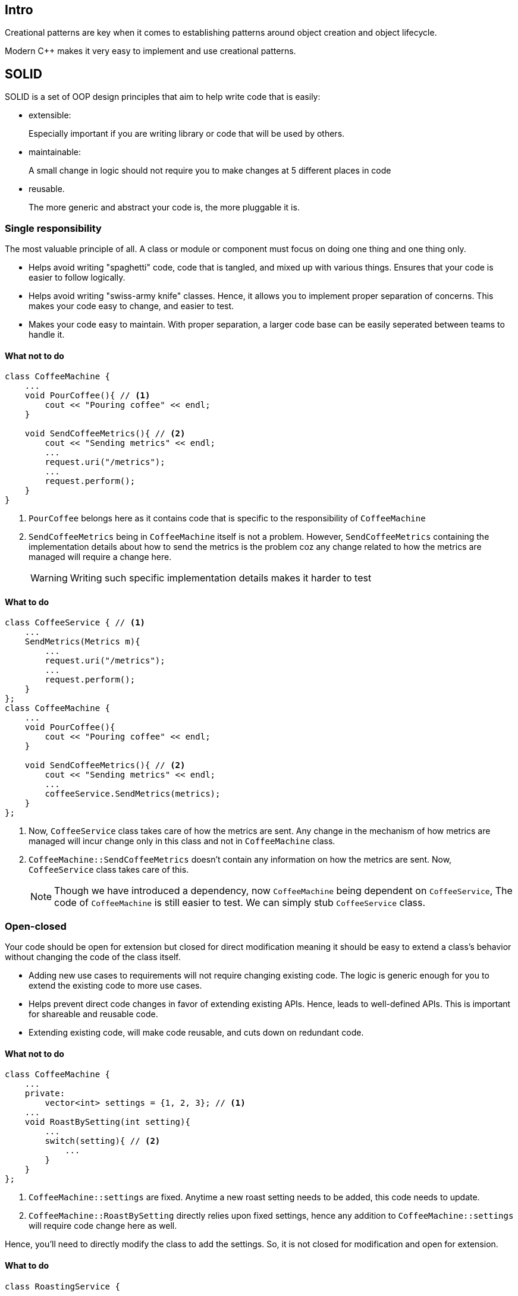 == Intro

Creational patterns are key when it comes to establishing patterns around object creation and object lifecycle.

Modern {cpp} makes it very easy to implement and use creational patterns.

== SOLID

SOLID is a set of OOP design principles that aim to help write code that is easily:

* extensible:
+
Especially important if you are writing library or code that will be used by others.

* maintainable:
+
A small change in logic should not require you to make changes at 5 different places in code

* reusable.
+
The more generic and abstract your code is, the more pluggable it is.

=== Single responsibility
The most valuable principle of all.
A class or module or component must focus on doing one thing and one thing only.

 * Helps avoid writing "spaghetti" code, code that is tangled, and mixed up with various things.
Ensures that your code is easier to follow logically.

* Helps avoid writing "swiss-army knife" classes.
Hence, it allows you to implement proper separation of concerns.
This makes your code easy to change, and easier to test.

* Makes your code easy to maintain.
With proper separation, a larger code base can be easily seperated between teams to handle it.

==== What not to do
[source,cpp]
----
class CoffeeMachine {
    ...
    void PourCoffee(){ // <1>
        cout << "Pouring coffee" << endl;
    }

    void SendCoffeeMetrics(){ // <2>
        cout << "Sending metrics" << endl;
        ...
        request.uri("/metrics");
        ...
        request.perform();
    }
}
----
<1> `PourCoffee` belongs here as it contains code that is specific to the responsibility of `CoffeeMachine`

<2> `SendCoffeeMetrics` being in `CoffeeMachine` itself is not a problem.
However, `SendCoffeeMetrics` containing the implementation details about how to send the metrics is the problem coz any change related to how the metrics are managed will require a change here.
+
[WARNING]
====
Writing such specific implementation details makes it harder to test
====

==== What to do
[source,cpp]
----
class CoffeeService { // <1>
    ...
    SendMetrics(Metrics m){
        ...
        request.uri("/metrics");
        ...
        request.perform();
    }
};
class CoffeeMachine {
    ...
    void PourCoffee(){
        cout << "Pouring coffee" << endl;
    }

    void SendCoffeeMetrics(){ // <2>
        cout << "Sending metrics" << endl;
        ...
        coffeeService.SendMetrics(metrics);
    }
};
----
<1> Now, `CoffeeService` class takes care of how the metrics are sent.
Any change in the mechanism of how metrics are managed will incur change only in this class and not in `CoffeeMachine` class.

<2> `CoffeeMachine::SendCoffeeMetrics` doesn't contain any information on how the metrics are sent.
Now, `CoffeeService` class takes care of this.
+
[NOTE]
====
Though we have introduced a dependency, now `CoffeeMachine` being dependent on `CoffeeService`, The code of `CoffeeMachine` is still easier to test.
We can simply stub `CoffeeService` class.
====

=== Open-closed
Your code should be open for extension but closed for direct modification meaning it should be easy to extend a class's behavior without changing the code of the class itself.

* Adding new use cases to requirements will not require changing existing code.
The logic is generic enough for you to extend the existing code to more use cases.

* Helps prevent direct code changes in favor of extending existing APIs.
Hence, leads to well-defined APIs.
This is important for shareable and reusable code.

* Extending existing code, will make code reusable, and cuts down on redundant code.

==== What not to do
[source,cpp]
----
class CoffeeMachine {
    ...
    private:
        vector<int> settings = {1, 2, 3}; // <1>
    ...
    void RoastBySetting(int setting){
        ...
        switch(setting){ // <2>
            ...
        }
    }
};
----
<1> `CoffeeMachine::settings` are fixed.
Anytime a new roast setting needs to be added, this code needs to update.

<2> `CoffeeMachine::RoastBySetting` directly relies upon fixed settings, hence any addition to `CoffeeMachine::settings` will require code change here as well.

Hence, you'll need to directly modify the class to add the settings.
So, it is not closed for modification and open for extension.

==== What to do
[source,cpp]
----
class RoastingService {
    ...
    void Roast(RoastSetting const& setting){
        ...
    }
};

class CoffeeMachine {
    ...
    void RoastBySetting(RoastSetting setting){
        ...
        roastingService.Roast(&setting);
    }
};
----

When you add new `RoastSetting`, `CoffeeMachine` need not be changed.

// But don't you need to `RoastSetting`, and probably `RoastService` as well?
// I don't know it just looks like instead of making all the changes in one class you are making changes at multiple classes.
// but this is a toy example don't worry, have patience, we will see.

=== Liskov substitution principle

This is used for behavioral subtyping which allows you to write more generic code.
A class that inherits from a class will still have all the capabilities of the base class, hence a reference or a pointer of the base class can be used with the inherited class.

* You'll get flexibility to use different types.

* Well-defined abstractions which requires a minimum contract to follow

* Helps to reuse and extend the code

==== What to do
[source,cpp]
----
class Roaster { // <1>
    public:
        virtual void Roast();
};

class CoffeeRoaster : Roaster { // <2>
    public:
        void Roast(){
            // specific coffee implementation
        }
};

class EspressoRoaster : Roaster {
    public:
        void Roast(){
            // specific espresso implementation // <3>
        }
};

class RoastingService {
    ...
    void Roast(Roaster const& roaster){
        roaster.roast(); // <4>
    }
};
----
<1> Abstract base class that just defines the behavior
<2> Derived concrete class that implements the base class behavior
<3> Each derived class implement the behavior in their own way
<4> The code that uses this, need not worry about underlying derived class.

=== Interface segregation

Clients using your code should not be forced to depend upon methods or other abstractions that they don't need.
Clients should use just what they need.
Hence, it is always better to have multiple, separate and specific interfaces than one big giant interface for everything.

* Can reduce compile time as clients will use just what they need instead of a lot of extraneous code.

* It is far easy to maintain well-segregated multiple interfaces than one giant interface.

* Enforces proper separation of concerns

==== What not to do
[code, cpp]
----
class Machine { // <1>
    public:
        virtual void Roast();
        virtual void Pour();
        virtual void Grind();
};

class AllInOneCoffeeMachine : Machine { // <2>
    public:
        void Roast(){
            ...
        }
        void Pour(){
            ...
        }
        void Grind(){
            ...
        }
};

class SimpleCoffeeMachine : Machine { // <3>
    public:
        void Roast(){
            // not needed and has to be implemented // <4>
        }
        void Pour(){
            ... // only method that is needed
        }
        void Grind(){
            // not needed and has to be implemented
        }
};
----

<1> Base abstract interface
<2> Requires all methods of interface and is happy to implement all of that
<3> Doesn't require all methods of interface and is being forced to implement all of that
<4> One possible implementation would be to throw an exception, but again it was not required in the first place.

==== What not to do
[code, cpp]
----
class Roaster { // <1>
    public:
        virtual void Roast(); // <2>
};

class Pourer {
    public:
        virtual void Pour();
};

class Grinder {
    public:
        virtual void Grind();
};

class RobustMachine : Roaster, Pourer, Grinder { // <3>
    // <4>
};

class AllInOneCoffeeMachine : RobustMachine { // <5>
    public:
        void Roast(){
            ...
        }
        void Pour(){
            ...
        }
        void Grind(){
            ...
        }
};

class SimpleCoffeeMachine : Pourer { // <4>
    public:
        void Pour(){
            ... // only method that is needed
        }
};
----
<1> One interface for each behavior
<2> In practice, there will be more than one method
<3> A complex interface can be constructed for a complex machine by inheriting from multiple interfaces
<4> A complex machine will implement all the functionality brought in from complex interface
<5> A simpler machine that inherits only one interface, and hence implements it

=== Dependency inversion

Modules/classes higher up the chain should not directly depend upon lower‑level modules.
But instead, both the higher and lower level modules should depend upon a separate abstraction.

This facilitates and ensure code:

* Loosely coupled software

* Much more reusable code

* Proper separation of concerns

==== What not to do
[code, cpp]
----
class CoffeeMachine { // <1>
    ...
    vector<int> status;
    ...
};

class CoffeeTest {
    void Start(CoffeeMachine &machine){ // <2>
        for(auto bit : machine.staus){ // <3>
            // operate on status bits
        }
    }
};
----
<1> low-level module
<2> high-level module
<3> high-level module directly depends on low-level module, hence, the high-level module will need to change its code when the low-level module changes its implementation.
For example, if `CoffeeMachine::status` type is changed from `vector<int>` to `set<int>`, then `CoffeeTest::Start` will need change as well.

==== What to do
[code, cpp]
----
class CoffeeStatusReader { // <1>
    virtual void ReadStatus();
};

class CoffeeMachine : CoffeeStatusReader {
    vector<int> status;
    void ReadStatus(){ // <2>
        for(auto bit : status){
            ...
        }
    }
};

class CoffeeTest { // <3>
    void Start(CoffeeStatusReader & reader) {
        reader.ReadStatus();
    }
};
----
<1> shared abstraction used by both the high-level and low-level module
<2> low-level module now implements the shared abstraction
<3> high-level module no longer directly depends upon the high level module, it rather works on the shared abstraction.
Hence, now the low-level functionality in low-level module can change without requiring high-level module to change as well.



